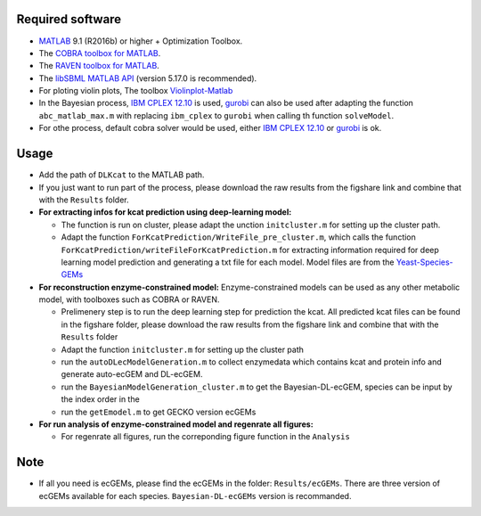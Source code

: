 
Required software 
~~~~~~~~~~~~~~~~~~~~~~~~~~~~~~~~~

- `MATLAB <http://www.mathworks.com/>`_ 9.1 (R2016b) or higher + Optimization Toolbox.
- The `COBRA toolbox for MATLAB <https://github.com/opencobra/cobratoolbox>`_.
- The `RAVEN toolbox for MATLAB <https://github.com/SysBioChalmers/RAVEN>`_.
- The `libSBML MATLAB API <https://sourceforge.net/projects/sbml/files/libsbml/MATLAB%20Interface>`_ (version 5.17.0 is recommended).
- For ploting violin plots, The toolbox `Violinplot-Matlab <https://github.com/bastibe/Violinplot-Matlab>`_
- In the Bayesian process, `IBM CPLEX 12.10 <https://www.ibm.com/products/ilog-cplex-optimization-studio>`_ is used, `gurobi <https://www.gurobi.com>`_  can also be used after adapting the function ``abc_matlab_max.m`` with replacing ``ibm_cplex`` to ``gurobi`` when calling th function ``solveModel``.

- For othe process, default cobra solver would be used, either `IBM CPLEX 12.10 <https://www.ibm.com/products/ilog-cplex-optimization-studio>`_ or `gurobi <https://www.gurobi.com>`_  is ok.

Usage
~~~~~
- Add the path of ``DLKcat`` to the MATLAB path. 
- If you just want to run part of the process, please download the raw results from the figshare link and combine that with the ``Results`` folder.


- **For extracting infos for kcat prediction using deep-learning model:**

  - The function is run on cluster, please adapt the unction ``initcluster.m`` for setting up the cluster path.
  
  - Adapt the function ``ForKcatPrediction/WriteFile_pre_cluster.m``, which calls the function ``ForKcatPrediction/writeFileForKcatPrediction.m`` for extracting information required for deep learning model prediction and generating a txt file for each model. Model files are from the `Yeast-Species-GEMs <https://github.com/SysBioChalmers/Yeast-Species-GEMs/tree/master/Reconstruction_script/ModelFiles/xml>`_ 

 
- **For reconstruction enzyme-constrained model:** Enzyme-constrained models can be used as any other metabolic model, with toolboxes such as COBRA or RAVEN. 

  - Prelimenery step is to run the deep learning step for prediction the kcat. All predicted kcat files can be found in the figshare folder, please download the raw   results from the figshare link and combine that with the ``Results`` folder
  
  - Adapt the function ``initcluster.m`` for setting up the cluster path
  
  - run the ``autoDLecModelGeneration.m`` to collect enzymedata which contains kcat and protein info and generate auto-ecGEM and DL-ecGEM.
  
  - run the ``BayesianModelGeneration_cluster.m`` to get the Bayesian-DL-ecGEM, species can be input by the index order in the 
  
  - run the ``getEmodel.m`` to get GECKO version ecGEMs

- **For run analysis of enzyme-constrained model and regenrate all figures:**
  
  - For regenrate all figures, run the correponding figure function in the ``Analysis``
  
  
Note
~~~~~

- If all you need is ecGEMs, please find the ecGEMs in the folder: ``Results/ecGEMs``. There are three version of ecGEMs available for each species. ``Bayesian-DL-ecGEMs`` version is recommanded.

